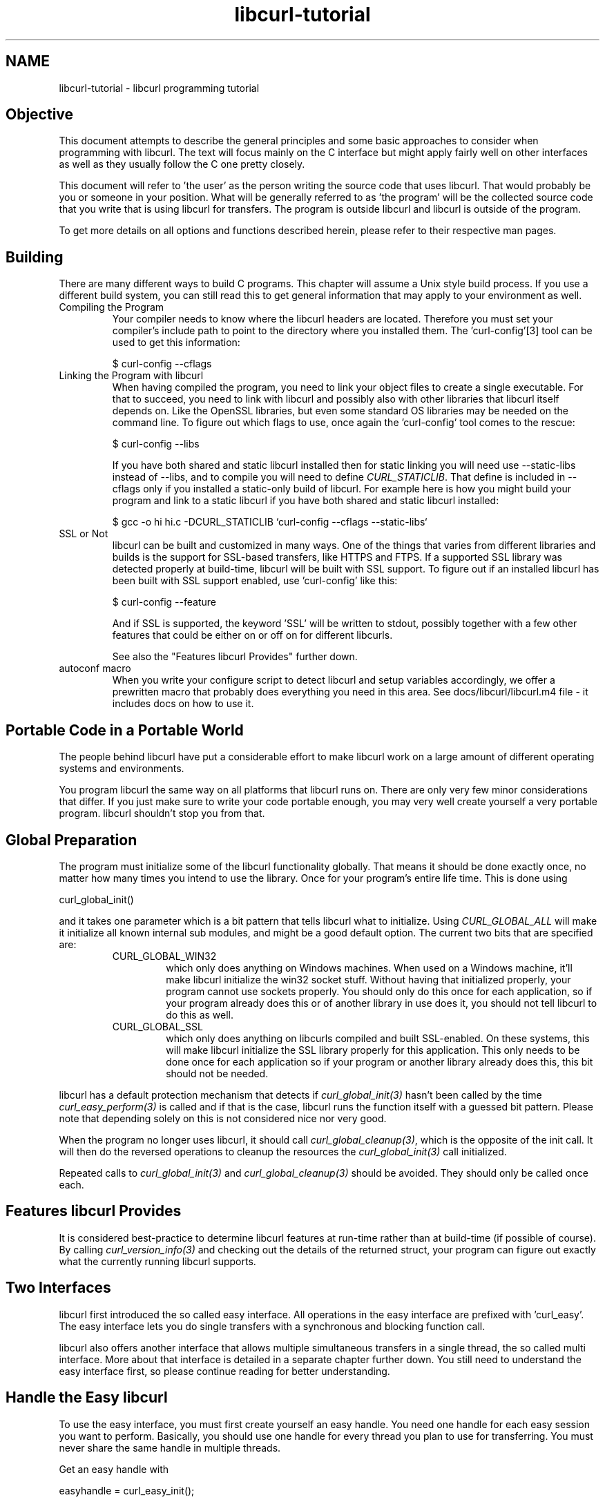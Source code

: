.\" **************************************************************************
.\" *                                  _   _ ____  _
.\" *  Project                     ___| | | |  _ \| |
.\" *                             / __| | | | |_) | |
.\" *                            | (__| |_| |  _ <| |___
.\" *                             \___|\___/|_| \_\_____|
.\" *
.\" * Copyright (C) 1998 - 2014, Daniel Stenberg, <daniel@haxx.se>, et al.
.\" *
.\" * This software is licensed as described in the file COPYING, which
.\" * you should have received as part of this distribution. The terms
.\" * are also available at http://curl.haxx.se/docs/copyright.html.
.\" *
.\" * You may opt to use, copy, modify, merge, publish, distribute and/or sell
.\" * copies of the Software, and permit persons to whom the Software is
.\" * furnished to do so, under the terms of the COPYING file.
.\" *
.\" * This software is distributed on an "AS IS" basis, WITHOUT WARRANTY OF ANY
.\" * KIND, either express or implied.
.\" *
.\" **************************************************************************
.\"
.TH libcurl-tutorial 3 "19 Sep 2014" "libcurl" "libcurl programming"
.SH NAME
libcurl-tutorial \- libcurl programming tutorial
.SH "Objective"
This document attempts to describe the general principles and some basic
approaches to consider when programming with libcurl. The text will focus
mainly on the C interface but might apply fairly well on other interfaces as
well as they usually follow the C one pretty closely.

This document will refer to 'the user' as the person writing the source code
that uses libcurl. That would probably be you or someone in your position.
What will be generally referred to as 'the program' will be the collected
source code that you write that is using libcurl for transfers. The program
is outside libcurl and libcurl is outside of the program.

To get more details on all options and functions described herein, please
refer to their respective man pages.

.SH "Building"
There are many different ways to build C programs. This chapter will assume a
Unix style build process. If you use a different build system, you can still
read this to get general information that may apply to your environment as
well.
.IP "Compiling the Program"
Your compiler needs to know where the libcurl headers are located. Therefore
you must set your compiler's include path to point to the directory where you
installed them. The 'curl-config'[3] tool can be used to get this information:

$ curl-config --cflags

.IP "Linking the Program with libcurl"
When having compiled the program, you need to link your object files to create
a single executable. For that to succeed, you need to link with libcurl and
possibly also with other libraries that libcurl itself depends on. Like the
OpenSSL libraries, but even some standard OS libraries may be needed on the
command line. To figure out which flags to use, once again the 'curl-config'
tool comes to the rescue:

$ curl-config --libs

If you have both shared and static libcurl installed then for static linking
you will need use --static-libs instead of --libs, and to compile you will need
to define \fICURL_STATICLIB\fP. That define is included in --cflags only if you
installed a static-only build of libcurl. For example here is how you might
build your program and link to a static libcurl if you have both shared and
static libcurl installed:

$ gcc -o hi hi.c -DCURL_STATICLIB `curl-config --cflags --static-libs`

.IP "SSL or Not"
libcurl can be built and customized in many ways. One of the things that
varies from different libraries and builds is the support for SSL-based
transfers, like HTTPS and FTPS. If a supported SSL library was detected
properly at build-time, libcurl will be built with SSL support. To figure out
if an installed libcurl has been built with SSL support enabled, use
\&'curl-config' like this:

$ curl-config --feature

And if SSL is supported, the keyword 'SSL' will be written to stdout,
possibly together with a few other features that could be either on or off on
for different libcurls.

See also the "Features libcurl Provides" further down.
.IP "autoconf macro"
When you write your configure script to detect libcurl and setup variables
accordingly, we offer a prewritten macro that probably does everything you
need in this area. See docs/libcurl/libcurl.m4 file - it includes docs on how
to use it.

.SH "Portable Code in a Portable World"
The people behind libcurl have put a considerable effort to make libcurl work
on a large amount of different operating systems and environments.

You program libcurl the same way on all platforms that libcurl runs on. There
are only very few minor considerations that differ. If you just make sure to
write your code portable enough, you may very well create yourself a very
portable program. libcurl shouldn't stop you from that.

.SH "Global Preparation"
The program must initialize some of the libcurl functionality globally. That
means it should be done exactly once, no matter how many times you intend to
use the library. Once for your program's entire life time. This is done using

 curl_global_init()

and it takes one parameter which is a bit pattern that tells libcurl what to
initialize. Using \fICURL_GLOBAL_ALL\fP will make it initialize all known
internal sub modules, and might be a good default option. The current two bits
that are specified are:
.RS
.IP "CURL_GLOBAL_WIN32"
which only does anything on Windows machines. When used on
a Windows machine, it'll make libcurl initialize the win32 socket
stuff. Without having that initialized properly, your program cannot use
sockets properly. You should only do this once for each application, so if
your program already does this or of another library in use does it, you
should not tell libcurl to do this as well.
.IP CURL_GLOBAL_SSL
which only does anything on libcurls compiled and built SSL-enabled. On these
systems, this will make libcurl initialize the SSL library properly for this
application. This only needs to be done once for each application so if your
program or another library already does this, this bit should not be needed.
.RE

libcurl has a default protection mechanism that detects if
\fIcurl_global_init(3)\fP hasn't been called by the time
\fIcurl_easy_perform(3)\fP is called and if that is the case, libcurl runs the
function itself with a guessed bit pattern. Please note that depending solely
on this is not considered nice nor very good.

When the program no longer uses libcurl, it should call
\fIcurl_global_cleanup(3)\fP, which is the opposite of the init call. It will
then do the reversed operations to cleanup the resources the
\fIcurl_global_init(3)\fP call initialized.

Repeated calls to \fIcurl_global_init(3)\fP and \fIcurl_global_cleanup(3)\fP
should be avoided. They should only be called once each.

.SH "Features libcurl Provides"
It is considered best-practice to determine libcurl features at run-time
rather than at build-time (if possible of course). By calling
\fIcurl_version_info(3)\fP and checking out the details of the returned
struct, your program can figure out exactly what the currently running libcurl
supports.

.SH "Two Interfaces"
libcurl first introduced the so called easy interface. All operations in the
easy interface are prefixed with 'curl_easy'. The easy interface lets you do
single transfers with a synchronous and blocking function call.

libcurl also offers another interface that allows multiple simultaneous
transfers in a single thread, the so called multi interface. More about that
interface is detailed in a separate chapter further down. You still need to
understand the easy interface first, so please continue reading for better
understanding.
.SH "Handle the Easy libcurl"
To use the easy interface, you must first create yourself an easy handle. You
need one handle for each easy session you want to perform. Basically, you
should use one handle for every thread you plan to use for transferring. You
must never share the same handle in multiple threads.

Get an easy handle with

 easyhandle = curl_easy_init();

It returns an easy handle. Using that you proceed to the next step: setting
up your preferred actions. A handle is just a logic entity for the upcoming
transfer or series of transfers.

You set properties and options for this handle using
\fIcurl_easy_setopt(3)\fP. They control how the subsequent transfer or
transfers will be made. Options remain set in the handle until set again to
something different. They are sticky. Multiple requests using the same handle
will use the same options.

If you at any point would like to blank all previously set options for a
single easy handle, you can call \fIcurl_easy_reset(3)\fP and you can also
make a clone of an easy handle (with all its set options) using
\fIcurl_easy_duphandle(3)\fP.

Many of the options you set in libcurl are "strings", pointers to data
terminated with a zero byte. When you set strings with
\fIcurl_easy_setopt(3)\fP, libcurl makes its own copy so that they don't need
to be kept around in your application after being set[4].

One of the most basic properties to set in the handle is the URL. You set your
preferred URL to transfer with \fICURLOPT_URL(3)\fP in a manner similar to:

.nf
 curl_easy_setopt(handle, CURLOPT_URL, "http://domain.com/");
.fi

Let's assume for a while that you want to receive data as the URL identifies a
remote resource you want to get here. Since you write a sort of application
that needs this transfer, I assume that you would like to get the data passed
to you directly instead of simply getting it passed to stdout. So, you write
your own function that matches this prototype:

 size_t write_data(void *buffer, size_t size, size_t nmemb, void *userp);

You tell libcurl to pass all data to this function by issuing a function
similar to this:

 curl_easy_setopt(easyhandle, CURLOPT_WRITEFUNCTION, write_data);

You can control what data your callback function gets in the fourth argument
by setting another property:

 curl_easy_setopt(easyhandle, CURLOPT_WRITEDATA, &internal_struct);

Using that property, you can easily pass local data between your application
and the function that gets invoked by libcurl. libcurl itself won't touch the
data you pass with \fICURLOPT_WRITEDATA(3)\fP.

libcurl offers its own default internal callback that will take care of the
data if you don't set the callback with \fICURLOPT_WRITEFUNCTION(3)\fP. It
will then simply output the received data to stdout. You can have the default
callback write the data to a different file handle by passing a 'FILE *' to a
file opened for writing with the \fICURLOPT_WRITEDATA(3)\fP option.

Now, we need to take a step back and have a deep breath. Here's one of those
rare platform-dependent nitpicks. Did you spot it? On some platforms[2],
libcurl won't be able to operate on files opened by the program. Thus, if you
use the default callback and pass in an open file with
\fICURLOPT_WRITEDATA(3)\fP, it will crash. You should therefore avoid this to
make your program run fine virtually everywhere.

(\fICURLOPT_WRITEDATA(3)\fP was formerly known as \fICURLOPT_FILE\fP. Both
names still work and do the same thing).

If you're using libcurl as a win32 DLL, you MUST use the
\fICURLOPT_WRITEFUNCTION(3)\fP if you set \fICURLOPT_WRITEDATA(3)\fP - or you
will experience crashes.

There are of course many more options you can set, and we'll get back to a few
of them later. Let's instead continue to the actual transfer:

 success = curl_easy_perform(easyhandle);

\fIcurl_easy_perform(3)\fP will connect to the remote site, do the necessary
commands and receive the transfer. Whenever it receives data, it calls the
callback function we previously set. The function may get one byte at a time,
or it may get many kilobytes at once. libcurl delivers as much as possible as
often as possible. Your callback function should return the number of bytes it
\&"took care of". If that is not the exact same amount of bytes that was
passed to it, libcurl will abort the operation and return with an error code.

When the transfer is complete, the function returns a return code that informs
you if it succeeded in its mission or not. If a return code isn't enough for
you, you can use the \fICURLOPT_ERRORBUFFER(3)\fP to point libcurl to a buffer
of yours where it'll store a human readable error message as well.

If you then want to transfer another file, the handle is ready to be used
again. Mind you, it is even preferred that you re-use an existing handle if
you intend to make another transfer. libcurl will then attempt to re-use the
previous connection.

For some protocols, downloading a file can involve a complicated process of
logging in, setting the transfer mode, changing the current directory and
finally transferring the file data. libcurl takes care of all that
complication for you. Given simply the URL to a file, libcurl will take care
of all the details needed to get the file moved from one machine to another.

.SH "Multi-threading Issues"
libcurl is thread safe but there are a few exceptions. Refer to
\fIlibcurl-thread(3)\fP for more information.

.SH "When It Doesn't Work"
There will always be times when the transfer fails for some reason. You might
have set the wrong libcurl option or misunderstood what the libcurl option
actually does, or the remote server might return non-standard replies that
confuse the library which then confuses your program.

There's one golden rule when these things occur: set the
\fICURLOPT_VERBOSE(3)\fP option to 1. It'll cause the library to spew out the
entire protocol details it sends, some internal info and some received
protocol data as well (especially when using FTP). If you're using HTTP,
adding the headers in the received output to study is also a clever way to get
a better understanding why the server behaves the way it does. Include headers
in the normal body output with \fICURLOPT_HEADER(3)\fP set 1.

Of course, there are bugs left. We need to know about them to be able to fix
them, so we're quite dependent on your bug reports! When you do report
suspected bugs in libcurl, please include as many details as you possibly can:
a protocol dump that \fICURLOPT_VERBOSE(3)\fP produces, library version, as
much as possible of your code that uses libcurl, operating system name and
version, compiler name and version etc.

If \fICURLOPT_VERBOSE(3)\fP is not enough, you increase the level of debug
data your application receive by using the \fICURLOPT_DEBUGFUNCTION(3)\fP.

Getting some in-depth knowledge about the protocols involved is never wrong,
and if you're trying to do funny things, you might very well understand
libcurl and how to use it better if you study the appropriate RFC documents
at least briefly.

.SH "Upload Data to a Remote Site"
libcurl tries to keep a protocol independent approach to most transfers, thus
uploading to a remote FTP site is very similar to uploading data to a HTTP
server with a PUT request.

Of course, first you either create an easy handle or you re-use one existing
one. Then you set the URL to operate on just like before. This is the remote
URL, that we now will upload.

Since we write an application, we most likely want libcurl to get the upload
data by asking us for it. To make it do that, we set the read callback and
the custom pointer libcurl will pass to our read callback. The read callback
should have a prototype similar to:

 size_t function(char *bufptr, size_t size, size_t nitems, void *userp);

Where bufptr is the pointer to a buffer we fill in with data to upload and
size*nitems is the size of the buffer and therefore also the maximum amount
of data we can return to libcurl in this call. The 'userp' pointer is the
custom pointer we set to point to a struct of ours to pass private data
between the application and the callback.

 curl_easy_setopt(easyhandle, CURLOPT_READFUNCTION, read_function);

 curl_easy_setopt(easyhandle, CURLOPT_READDATA, &filedata);

Tell libcurl that we want to upload:

 curl_easy_setopt(easyhandle, CURLOPT_UPLOAD, 1L);

A few protocols won't behave properly when uploads are done without any prior
knowledge of the expected file size. So, set the upload file size using the
\fICURLOPT_INFILESIZE_LARGE(3)\fP for all known file sizes like this[1]:

.nf
 /* in this example, file_size must be an curl_off_t variable */
 curl_easy_setopt(easyhandle, CURLOPT_INFILESIZE_LARGE, file_size);
.fi

When you call \fIcurl_easy_perform(3)\fP this time, it'll perform all the
necessary operations and when it has invoked the upload it'll call your
supplied callback to get the data to upload. The program should return as much
data as possible in every invoke, as that is likely to make the upload perform
as fast as possible. The callback should return the number of bytes it wrote
in the buffer. Returning 0 will signal the end of the upload.

.SH "Passwords"
Many protocols use or even require that user name and password are provided
to be able to download or upload the data of your choice. libcurl offers
several ways to specify them.

Most protocols support that you specify the name and password in the URL
itself. libcurl will detect this and use them accordingly. This is written
like this:

 protocol://user:password@example.com/path/

If you need any odd letters in your user name or password, you should enter
them URL encoded, as %XX where XX is a two-digit hexadecimal number.

libcurl also provides options to set various passwords. The user name and
password as shown embedded in the URL can instead get set with the
\fICURLOPT_USERPWD(3)\fP option. The argument passed to libcurl should be a
char * to a string in the format "user:password". In a manner like this:

 curl_easy_setopt(easyhandle, CURLOPT_USERPWD, "myname:thesecret");

Another case where name and password might be needed at times, is for those
users who need to authenticate themselves to a proxy they use. libcurl offers
another option for this, the \fICURLOPT_PROXYUSERPWD(3)\fP. It is used quite
similar to the \fICURLOPT_USERPWD(3)\fP option like this:

 curl_easy_setopt(easyhandle, CURLOPT_PROXYUSERPWD, "myname:thesecret");

There's a long time Unix "standard" way of storing FTP user names and
passwords, namely in the $HOME/.netrc file. The file should be made private
so that only the user may read it (see also the "Security Considerations"
chapter), as it might contain the password in plain text. libcurl has the
ability to use this file to figure out what set of user name and password to
use for a particular host. As an extension to the normal functionality,
libcurl also supports this file for non-FTP protocols such as HTTP. To make
curl use this file, use the \fICURLOPT_NETRC(3)\fP option:

 curl_easy_setopt(easyhandle, CURLOPT_NETRC, 1L);

And a very basic example of how such a .netrc file may look like:

.nf
 machine myhost.mydomain.com
 login userlogin
 password secretword
.fi

All these examples have been cases where the password has been optional, or
at least you could leave it out and have libcurl attempt to do its job
without it. There are times when the password isn't optional, like when
you're using an SSL private key for secure transfers.

To pass the known private key password to libcurl:

 curl_easy_setopt(easyhandle, CURLOPT_KEYPASSWD, "keypassword");

.SH "HTTP Authentication"
The previous chapter showed how to set user name and password for getting
URLs that require authentication. When using the HTTP protocol, there are
many different ways a client can provide those credentials to the server and
you can control which way libcurl will (attempt to) use them. The default HTTP
authentication method is called 'Basic', which is sending the name and
password in clear-text in the HTTP request, base64-encoded. This is insecure.

At the time of this writing, libcurl can be built to use: Basic, Digest, NTLM,
Negotiate (SPNEGO). You can tell libcurl which one to use
with \fICURLOPT_HTTPAUTH(3)\fP as in:

 curl_easy_setopt(easyhandle, CURLOPT_HTTPAUTH, CURLAUTH_DIGEST);

And when you send authentication to a proxy, you can also set authentication
type the same way but instead with \fICURLOPT_PROXYAUTH(3)\fP:

 curl_easy_setopt(easyhandle, CURLOPT_PROXYAUTH, CURLAUTH_NTLM);

Both these options allow you to set multiple types (by ORing them together),
to make libcurl pick the most secure one out of the types the server/proxy
claims to support. This method does however add a round-trip since libcurl
must first ask the server what it supports:

 curl_easy_setopt(easyhandle, CURLOPT_HTTPAUTH,
 CURLAUTH_DIGEST|CURLAUTH_BASIC);

For convenience, you can use the 'CURLAUTH_ANY' define (instead of a list
with specific types) which allows libcurl to use whatever method it wants.

When asking for multiple types, libcurl will pick the available one it
considers "best" in its own internal order of preference.

.SH "HTTP POSTing"
We get many questions regarding how to issue HTTP POSTs with libcurl the
proper way. This chapter will thus include examples using both different
versions of HTTP POST that libcurl supports.

The first version is the simple POST, the most common version, that most HTML
pages using the <form> tag uses. We provide a pointer to the data and tell
libcurl to post it all to the remote site:

.nf
    char *data="name=daniel&project=curl";
    curl_easy_setopt(easyhandle, CURLOPT_POSTFIELDS, data);
    curl_easy_setopt(easyhandle, CURLOPT_URL, "http://posthere.com/");

    curl_easy_perform(easyhandle); /* post away! */
.fi

Simple enough, huh? Since you set the POST options with the
\fICURLOPT_POSTFIELDS(3)\fP, this automatically switches the handle to use
POST in the upcoming request.

Ok, so what if you want to post binary data that also requires you to set the
Content-Type: header of the post? Well, binary posts prevent libcurl from
being able to do strlen() on the data to figure out the size, so therefore we
must tell libcurl the size of the post data. Setting headers in libcurl
requests are done in a generic way, by building a list of our own headers and
then passing that list to libcurl.

.nf
 struct curl_slist *headers=NULL;
 headers = curl_slist_append(headers, "Content-Type: text/xml");

 /* post binary data */
 curl_easy_setopt(easyhandle, CURLOPT_POSTFIELDS, binaryptr);

 /* set the size of the postfields data */
 curl_easy_setopt(easyhandle, CURLOPT_POSTFIELDSIZE, 23L);

 /* pass our list of custom made headers */
 curl_easy_setopt(easyhandle, CURLOPT_HTTPHEADER, headers);

 curl_easy_perform(easyhandle); /* post away! */

 curl_slist_free_all(headers); /* free the header list */
.fi

While the simple examples above cover the majority of all cases where HTTP
POST operations are required, they don't do multi-part formposts. Multi-part
formposts were introduced as a better way to post (possibly large) binary data
and were first documented in the RFC1867 (updated in RFC2388). They're called
multi-part because they're built by a chain of parts, each part being a single
unit of data. Each part has its own name and contents. You can in fact create
and post a multi-part formpost with the regular libcurl POST support described
above, but that would require that you build a formpost yourself and provide
to libcurl. To make that easier, libcurl provides \fIcurl_formadd(3)\fP. Using
this function, you add parts to the form. When you're done adding parts, you
post the whole form.

The following example sets two simple text parts with plain textual contents,
and then a file with binary contents and uploads the whole thing.

.nf
 struct curl_httppost *post=NULL;
 struct curl_httppost *last=NULL;
 curl_formadd(&post, &last,
              CURLFORM_COPYNAME, "name",
              CURLFORM_COPYCONTENTS, "daniel", CURLFORM_END);
 curl_formadd(&post, &last,
              CURLFORM_COPYNAME, "project",
              CURLFORM_COPYCONTENTS, "curl", CURLFORM_END);
 curl_formadd(&post, &last,
              CURLFORM_COPYNAME, "logotype-image",
              CURLFORM_FILECONTENT, "curl.png", CURLFORM_END);

 /* Set the form info */
 curl_easy_setopt(easyhandle, CURLOPT_HTTPPOST, post);

 curl_easy_perform(easyhandle); /* post away! */

 /* free the post data again */
 curl_formfree(post);
.fi

Multipart formposts are chains of parts using MIME-style separators and
headers. It means that each one of these separate parts get a few headers set
that describe the individual content-type, size etc. To enable your
application to handicraft this formpost even more, libcurl allows you to
supply your own set of custom headers to such an individual form part. You can
of course supply headers to as many parts as you like, but this little example
will show how you set headers to one specific part when you add that to the
post handle:

.nf
 struct curl_slist *headers=NULL;
 headers = curl_slist_append(headers, "Content-Type: text/xml");

 curl_formadd(&post, &last,
              CURLFORM_COPYNAME, "logotype-image",
              CURLFORM_FILECONTENT, "curl.xml",
              CURLFORM_CONTENTHEADER, headers,
              CURLFORM_END);

 curl_easy_perform(easyhandle); /* post away! */

 curl_formfree(post); /* free post */
 curl_slist_free_all(headers); /* free custom header list */
.fi

Since all options on an easyhandle are "sticky", they remain the same until
changed even if you do call \fIcurl_easy_perform(3)\fP, you may need to tell
curl to go back to a plain GET request if you intend to do one as your next
request. You force an easyhandle to go back to GET by using the
\fICURLOPT_HTTPGET(3)\fP option:

 curl_easy_setopt(easyhandle, CURLOPT_HTTPGET, 1L);

Just setting \fICURLOPT_POSTFIELDS(3)\fP to "" or NULL will *not* stop libcurl
from doing a POST. It will just make it POST without any data to send!

.SH "Showing Progress"

For historical and traditional reasons, libcurl has a built-in progress meter
that can be switched on and then makes it present a progress meter in your
terminal.

Switch on the progress meter by, oddly enough, setting
\fICURLOPT_NOPROGRESS(3)\fP to zero. This option is set to 1 by default.

For most applications however, the built-in progress meter is useless and
what instead is interesting is the ability to specify a progress
callback. The function pointer you pass to libcurl will then be called on
irregular intervals with information about the current transfer.

Set the progress callback by using \fICURLOPT_PROGRESSFUNCTION(3)\fP. And pass
a pointer to a function that matches this prototype:

.nf
 int progress_callback(void *clientp,
                       double dltotal,
                       double dlnow,
                       double ultotal,
                       double ulnow);
.fi

If any of the input arguments is unknown, a 0 will be passed. The first
argument, the 'clientp' is the pointer you pass to libcurl with
\fICURLOPT_PROGRESSDATA(3)\fP. libcurl won't touch it.

.SH "libcurl with C++"

There's basically only one thing to keep in mind when using C++ instead of C
when interfacing libcurl:

The callbacks CANNOT be non-static class member functions

Example C++ code:

.nf
class AClass {
    static size_t write_data(void *ptr, size_t size, size_t nmemb,
                             void *ourpointer)
    {
      /* do what you want with the data */
    }
 }
.fi

.SH "Proxies"

What "proxy" means according to Merriam-Webster: "a person authorized to act
for another" but also "the agency, function, or office of a deputy who acts as
a substitute for another".

Proxies are exceedingly common these days. Companies often only offer Internet
access to employees through their proxies. Network clients or user-agents ask
the proxy for documents, the proxy does the actual request and then it returns
them.

libcurl supports SOCKS and HTTP proxies. When a given URL is wanted, libcurl
will ask the proxy for it instead of trying to connect to the actual host
identified in the URL.

If you're using a SOCKS proxy, you may find that libcurl doesn't quite support
all operations through it.

For HTTP proxies: the fact that the proxy is a HTTP proxy puts certain
restrictions on what can actually happen. A requested URL that might not be a
HTTP URL will be still be passed to the HTTP proxy to deliver back to
libcurl. This happens transparently, and an application may not need to
know. I say "may", because at times it is very important to understand that
all operations over a HTTP proxy use the HTTP protocol. For example, you
can't invoke your own custom FTP commands or even proper FTP directory
listings.

.IP "Proxy Options"

To tell libcurl to use a proxy at a given port number:

 curl_easy_setopt(easyhandle, CURLOPT_PROXY, "proxy-host.com:8080");

Some proxies require user authentication before allowing a request, and you
pass that information similar to this:

 curl_easy_setopt(easyhandle, CURLOPT_PROXYUSERPWD, "user:password");

If you want to, you can specify the host name only in the
\fICURLOPT_PROXY(3)\fP option, and set the port number separately with
\fICURLOPT_PROXYPORT(3)\fP.

Tell libcurl what kind of proxy it is with \fICURLOPT_PROXYTYPE(3)\fP (if not,
it will default to assume a HTTP proxy):

 curl_easy_setopt(easyhandle, CURLOPT_PROXYTYPE, CURLPROXY_SOCKS4);

.IP "Environment Variables"

libcurl automatically checks and uses a set of environment variables to know
what proxies to use for certain protocols. The names of the variables are
following an ancient de facto standard and are built up as "[protocol]_proxy"
(note the lower casing). Which makes the variable \&'http_proxy' checked for a
name of a proxy to use when the input URL is HTTP. Following the same rule,
the variable named 'ftp_proxy' is checked for FTP URLs. Again, the proxies are
always HTTP proxies, the different names of the variables simply allows
different HTTP proxies to be used.

The proxy environment variable contents should be in the format
\&"[protocol://][user:password@]machine[:port]". Where the protocol:// part is
simply ignored if present (so http://proxy and bluerk://proxy will do the
same) and the optional port number specifies on which port the proxy operates
on the host. If not specified, the internal default port number will be used
and that is most likely *not* the one you would like it to be.

There are two special environment variables. 'all_proxy' is what sets proxy
for any URL in case the protocol specific variable wasn't set, and
\&'no_proxy' defines a list of hosts that should not use a proxy even though a
variable may say so. If 'no_proxy' is a plain asterisk ("*") it matches all
hosts.

To explicitly disable libcurl's checking for and using the proxy environment
variables, set the proxy name to "" - an empty string - with
\fICURLOPT_PROXY(3)\fP.
.IP "SSL and Proxies"

SSL is for secure point-to-point connections. This involves strong encryption
and similar things, which effectively makes it impossible for a proxy to
operate as a "man in between" which the proxy's task is, as previously
discussed. Instead, the only way to have SSL work over a HTTP proxy is to ask
the proxy to tunnel trough everything without being able to check or fiddle
with the traffic.

Opening an SSL connection over a HTTP proxy is therefor a matter of asking the
proxy for a straight connection to the target host on a specified port. This
is made with the HTTP request CONNECT. ("please mr proxy, connect me to that
remote host").

Because of the nature of this operation, where the proxy has no idea what kind
of data that is passed in and out through this tunnel, this breaks some of the
very few advantages that come from using a proxy, such as caching.  Many
organizations prevent this kind of tunneling to other destination port numbers
than 443 (which is the default HTTPS port number).

.IP "Tunneling Through Proxy"
As explained above, tunneling is required for SSL to work and often even
restricted to the operation intended for SSL; HTTPS.

This is however not the only time proxy-tunneling might offer benefits to
you or your application.

As tunneling opens a direct connection from your application to the remote
machine, it suddenly also re-introduces the ability to do non-HTTP
operations over a HTTP proxy. You can in fact use things such as FTP
upload or FTP custom commands this way.

Again, this is often prevented by the administrators of proxies and is
rarely allowed.

Tell libcurl to use proxy tunneling like this:

 curl_easy_setopt(easyhandle, CURLOPT_HTTPPROXYTUNNEL, 1L);

In fact, there might even be times when you want to do plain HTTP
operations using a tunnel like this, as it then enables you to operate on
the remote server instead of asking the proxy to do so. libcurl will not
stand in the way for such innovative actions either!

.IP "Proxy Auto-Config"

Netscape first came up with this. It is basically a web page (usually using a
\&.pac extension) with a Javascript that when executed by the browser with the
requested URL as input, returns information to the browser on how to connect
to the URL. The returned information might be "DIRECT" (which means no proxy
should be used), "PROXY host:port" (to tell the browser where the proxy for
this particular URL is) or "SOCKS host:port" (to direct the browser to a SOCKS
proxy).

libcurl has no means to interpret or evaluate Javascript and thus it doesn't
support this. If you get yourself in a position where you face this nasty
invention, the following advice have been mentioned and used in the past:

- Depending on the Javascript complexity, write up a script that translates it
to another language and execute that.

- Read the Javascript code and rewrite the same logic in another language.

- Implement a Javascript interpreter; people have successfully used the
Mozilla Javascript engine in the past.

- Ask your admins to stop this, for a static proxy setup or similar.

.SH "Persistence Is The Way to Happiness"

Re-cycling the same easy handle several times when doing multiple requests is
the way to go.

After each single \fIcurl_easy_perform(3)\fP operation, libcurl will keep the
connection alive and open. A subsequent request using the same easy handle to
the same host might just be able to use the already open connection! This
reduces network impact a lot.

Even if the connection is dropped, all connections involving SSL to the same
host again, will benefit from libcurl's session ID cache that drastically
reduces re-connection time.

FTP connections that are kept alive save a lot of time, as the command-
response round-trips are skipped, and also you don't risk getting blocked
without permission to login again like on many FTP servers only allowing N
persons to be logged in at the same time.

libcurl caches DNS name resolving results, to make lookups of a previously
looked up name a lot faster.

Other interesting details that improve performance for subsequent requests
may also be added in the future.

Each easy handle will attempt to keep the last few connections alive for a
while in case they are to be used again. You can set the size of this "cache"
with the \fICURLOPT_MAXCONNECTS(3)\fP option. Default is 5. There is very
seldom any point in changing this value, and if you think of changing this it
is often just a matter of thinking again.

To force your upcoming request to not use an already existing connection (it
will even close one first if there happens to be one alive to the same host
you're about to operate on), you can do that by setting
\fICURLOPT_FRESH_CONNECT(3)\fP to 1. In a similar spirit, you can also forbid
the upcoming request to be "lying" around and possibly get re-used after the
request by setting \fICURLOPT_FORBID_REUSE(3)\fP to 1.

.SH "HTTP Headers Used by libcurl"
When you use libcurl to do HTTP requests, it'll pass along a series of headers
automatically. It might be good for you to know and understand these. You
can replace or remove them by using the \fICURLOPT_HTTPHEADER(3)\fP option.

.IP "Host"
This header is required by HTTP 1.1 and even many 1.0 servers and should be
the name of the server we want to talk to. This includes the port number if
anything but default.

.IP "Accept"
\&"*/*".

.IP "Expect"
When doing POST requests, libcurl sets this header to \&"100-continue" to ask
the server for an "OK" message before it proceeds with sending the data part
of the post. If the POSTed data amount is deemed "small", libcurl will not use
this header.

.SH "Customizing Operations"
There is an ongoing development today where more and more protocols are built
upon HTTP for transport. This has obvious benefits as HTTP is a tested and
reliable protocol that is widely deployed and has excellent proxy-support.

When you use one of these protocols, and even when doing other kinds of
programming you may need to change the traditional HTTP (or FTP or...)
manners. You may need to change words, headers or various data.

libcurl is your friend here too.

.IP CUSTOMREQUEST
If just changing the actual HTTP request keyword is what you want, like when
GET, HEAD or POST is not good enough for you, \fICURLOPT_CUSTOMREQUEST(3)\fP
is there for you. It is very simple to use:

 curl_easy_setopt(easyhandle, CURLOPT_CUSTOMREQUEST, "MYOWNREQUEST");

When using the custom request, you change the request keyword of the actual
request you are performing. Thus, by default you make a GET request but you can
also make a POST operation (as described before) and then replace the POST
keyword if you want to. You're the boss.

.IP "Modify Headers"
HTTP-like protocols pass a series of headers to the server when doing the
request, and you're free to pass any amount of extra headers that you
think fit. Adding headers is this easy:

.nf
 struct curl_slist *headers=NULL; /* init to NULL is important */

 headers = curl_slist_append(headers, "Hey-server-hey: how are you?");
 headers = curl_slist_append(headers, "X-silly-content: yes");

 /* pass our list of custom made headers */
 curl_easy_setopt(easyhandle, CURLOPT_HTTPHEADER, headers);

 curl_easy_perform(easyhandle); /* transfer http */

 curl_slist_free_all(headers); /* free the header list */
.fi

\&... and if you think some of the internally generated headers, such as
Accept: or Host: don't contain the data you want them to contain, you can
replace them by simply setting them too:

.nf
 headers = curl_slist_append(headers, "Accept: Agent-007");
 headers = curl_slist_append(headers, "Host: munged.host.line");
.fi

.IP "Delete Headers"
If you replace an existing header with one with no contents, you will prevent
the header from being sent. For instance, if you want to completely prevent the
\&"Accept:" header from being sent, you can disable it with code similar to this:

 headers = curl_slist_append(headers, "Accept:");

Both replacing and canceling internal headers should be done with careful
consideration and you should be aware that you may violate the HTTP protocol
when doing so.

.IP "Enforcing chunked transfer-encoding"

By making sure a request uses the custom header "Transfer-Encoding: chunked"
when doing a non-GET HTTP operation, libcurl will switch over to "chunked"
upload, even though the size of the data to upload might be known. By default,
libcurl usually switches over to chunked upload automatically if the upload
data size is unknown.

.IP "HTTP Version"

All HTTP requests includes the version number to tell the server which version
we support. libcurl speaks HTTP 1.1 by default. Some very old servers don't
like getting 1.1-requests and when dealing with stubborn old things like that,
you can tell libcurl to use 1.0 instead by doing something like this:

 curl_easy_setopt(easyhandle, CURLOPT_HTTP_VERSION, CURL_HTTP_VERSION_1_0);

.IP "FTP Custom Commands"

Not all protocols are HTTP-like, and thus the above may not help you when
you want to make, for example, your FTP transfers to behave differently.

Sending custom commands to a FTP server means that you need to send the
commands exactly as the FTP server expects them (RFC959 is a good guide
here), and you can only use commands that work on the control-connection
alone. All kinds of commands that require data interchange and thus need
a data-connection must be left to libcurl's own judgement. Also be aware
that libcurl will do its very best to change directory to the target
directory before doing any transfer, so if you change directory (with CWD
or similar) you might confuse libcurl and then it might not attempt to
transfer the file in the correct remote directory.

A little example that deletes a given file before an operation:

.nf
 headers = curl_slist_append(headers, "DELE file-to-remove");

 /* pass the list of custom commands to the handle */
 curl_easy_setopt(easyhandle, CURLOPT_QUOTE, headers);

 curl_easy_perform(easyhandle); /* transfer ftp data! */

 curl_slist_free_all(headers); /* free the header list */
.fi

If you would instead want this operation (or chain of operations) to happen
_after_ the data transfer took place the option to \fIcurl_easy_setopt(3)\fP
would instead be called \fICURLOPT_POSTQUOTE(3)\fP and used the exact same
way.

The custom FTP command will be issued to the server in the same order they are
added to the list, and if a command gets an error code returned back from the
server, no more commands will be issued and libcurl will bail out with an
error code (CURLE_QUOTE_ERROR). Note that if you use \fICURLOPT_QUOTE(3)\fP to
send commands before a transfer, no transfer will actually take place when a
quote command has failed.

If you set the \fICURLOPT_HEADER(3)\fP to 1, you will tell libcurl to get
information about the target file and output "headers" about it. The headers
will be in "HTTP-style", looking like they do in HTTP.

The option to enable headers or to run custom FTP commands may be useful to
combine with \fICURLOPT_NOBODY(3)\fP. If this option is set, no actual file
content transfer will be performed.

.IP "FTP Custom CUSTOMREQUEST"
If you do want to list the contents of a FTP directory using your own defined
FTP command, \fICURLOPT_CUSTOMREQUEST(3)\fP will do just that. "NLST" is the
default one for listing directories but you're free to pass in your idea of a
good alternative.

.SH "Cookies Without Chocolate Chips"
In the HTTP sense, a cookie is a name with an associated value. A server sends
the name and value to the client, and expects it to get sent back on every
subsequent request to the server that matches the particular conditions
set. The conditions include that the domain name and path match and that the
cookie hasn't become too old.

In real-world cases, servers send new cookies to replace existing ones to
update them. Server use cookies to "track" users and to keep "sessions".

Cookies are sent from server to clients with the header Set-Cookie: and
they're sent from clients to servers with the Cookie: header.

To just send whatever cookie you want to a server, you can use
\fICURLOPT_COOKIE(3)\fP to set a cookie string like this:

 curl_easy_setopt(easyhandle, CURLOPT_COOKIE, "name1=var1; name2=var2;");

In many cases, that is not enough. You might want to dynamically save
whatever cookies the remote server passes to you, and make sure those cookies
are then used accordingly on later requests.

One way to do this, is to save all headers you receive in a plain file and
when you make a request, you tell libcurl to read the previous headers to
figure out which cookies to use. Set the header file to read cookies from with
\fICURLOPT_COOKIEFILE(3)\fP.

The \fICURLOPT_COOKIEFILE(3)\fP option also automatically enables the cookie
parser in libcurl. Until the cookie parser is enabled, libcurl will not parse
or understand incoming cookies and they will just be ignored. However, when
the parser is enabled the cookies will be understood and the cookies will be
kept in memory and used properly in subsequent requests when the same handle
is used. Many times this is enough, and you may not have to save the cookies
to disk at all. Note that the file you specify to \fICURLOPT_COOKIEFILE(3)\fP
doesn't have to exist to enable the parser, so a common way to just enable the
parser and not read any cookies is to use the name of a file you know doesn't
exist.

If you would rather use existing cookies that you've previously received with
your Netscape or Mozilla browsers, you can make libcurl use that cookie file
as input. The \fICURLOPT_COOKIEFILE(3)\fP is used for that too, as libcurl
will automatically find out what kind of file it is and act accordingly.

Perhaps the most advanced cookie operation libcurl offers, is saving the
entire internal cookie state back into a Netscape/Mozilla formatted cookie
file. We call that the cookie-jar. When you set a file name with
\fICURLOPT_COOKIEJAR(3)\fP, that file name will be created and all received
cookies will be stored in it when \fIcurl_easy_cleanup(3)\fP is called. This
enables cookies to get passed on properly between multiple handles without any
information getting lost.

.SH "FTP Peculiarities We Need"

FTP transfers use a second TCP/IP connection for the data transfer. This is
usually a fact you can forget and ignore but at times this fact will come
back to haunt you. libcurl offers several different ways to customize how the
second connection is being made.

libcurl can either connect to the server a second time or tell the server to
connect back to it. The first option is the default and it is also what works
best for all the people behind firewalls, NATs or IP-masquerading setups.
libcurl then tells the server to open up a new port and wait for a second
connection. This is by default attempted with EPSV first, and if that doesn't
work it tries PASV instead. (EPSV is an extension to the original FTP spec
and does not exist nor work on all FTP servers.)

You can prevent libcurl from first trying the EPSV command by setting
\fICURLOPT_FTP_USE_EPSV(3)\fP to zero.

In some cases, you will prefer to have the server connect back to you for the
second connection. This might be when the server is perhaps behind a firewall
or something and only allows connections on a single port. libcurl then
informs the remote server which IP address and port number to connect to.
This is made with the \fICURLOPT_FTPPORT(3)\fP option. If you set it to "-",
libcurl will use your system's "default IP address". If you want to use a
particular IP, you can set the full IP address, a host name to resolve to an
IP address or even a local network interface name that libcurl will get the IP
address from.

When doing the "PORT" approach, libcurl will attempt to use the EPRT and the
LPRT before trying PORT, as they work with more protocols. You can disable
this behavior by setting \fICURLOPT_FTP_USE_EPRT(3)\fP to zero.

.SH "Headers Equal Fun"

Some protocols provide "headers", meta-data separated from the normal
data. These headers are by default not included in the normal data stream, but
you can make them appear in the data stream by setting \fICURLOPT_HEADER(3)\fP
to 1.

What might be even more useful, is libcurl's ability to separate the headers
from the data and thus make the callbacks differ. You can for example set a
different pointer to pass to the ordinary write callback by setting
\fICURLOPT_HEADERDATA(3)\fP.

Or, you can set an entirely separate function to receive the headers, by using
\fICURLOPT_HEADERFUNCTION(3)\fP.

The headers are passed to the callback function one by one, and you can
depend on that fact. It makes it easier for you to add custom header parsers
etc.

\&"Headers" for FTP transfers equal all the FTP server responses. They aren't
actually true headers, but in this case we pretend they are! ;-)

.SH "Post Transfer Information"

 [ curl_easy_getinfo ]

.SH "Security Considerations"

The libcurl project takes security seriously.  The library is written with
caution and precautions are taken to mitigate many kinds of risks encountered
while operating with potentially malicious servers on the Internet.  It is a
powerful library, however, which allows application writers to make trade offs
between ease of writing and exposure to potential risky operations.  If
used the right way, you can use libcurl to transfer data pretty safely.

Many applications are used in closed networks where users and servers
can be trusted, but many others are used on arbitrary servers and are fed
input from potentially untrusted users.  Following is a discussion about
some risks in the ways in which applications commonly use libcurl and
potential mitigations of those risks. It is by no means comprehensive, but
shows classes of attacks that robust applications should consider. The
Common Weakness Enumeration project at http://cwe.mitre.org/ is a good
reference for many of these and similar types of weaknesses of which
application writers should be aware.

.IP "Command Lines"
If you use a command line tool (such as curl) that uses libcurl, and you give
options to the tool on the command line those options can very likely get read
by other users of your system when they use 'ps' or other tools to list
currently running processes.

To avoid this problem, never feed sensitive things to programs using command
line options. Write them to a protected file and use the \-K option to
avoid this.

.IP ".netrc"
\&.netrc is a pretty handy file/feature that allows you to login quickly and
automatically to frequently visited sites. The file contains passwords in
clear text and is a real security risk. In some cases, your .netrc is also
stored in a home directory that is NFS mounted or used on another network
based file system, so the clear text password will fly through your network
every time anyone reads that file!

To avoid this problem, don't use .netrc files and never store passwords in
plain text anywhere.

.IP "Clear Text Passwords"
Many of the protocols libcurl supports send name and password unencrypted as
clear text (HTTP Basic authentication, FTP, TELNET etc). It is very easy for
anyone on your network or a network nearby yours to just fire up a network
analyzer tool and eavesdrop on your passwords. Don't let the fact that HTTP
Basic uses base64 encoded passwords fool you. They may not look readable at a
first glance, but they very easily "deciphered" by anyone within seconds.

To avoid this problem, use an authentication mechanism or other protocol that
doesn't let snoopers see your password: Digest, CRAM-MD5, Kerberos, SPNEGO or
NTLM authentication, HTTPS, FTPS, SCP and SFTP are a few examples.

.IP "Redirects"
The \fICURLOPT_FOLLOWLOCATION(3)\fP option automatically follows HTTP
redirects sent by a remote server.  These redirects can refer to any kind of
URL, not just HTTP. By default libcurl will allow all protocols on redirect
except several disabled for security reasons: Since 7.19.4 FILE and SCP are
disabled, and since 7.40.0 SMB and SMBS are also disabled.

A redirect to a file: URL would cause the libcurl to read (or write) arbitrary
files from the local filesystem.  If the application returns the data back to
the user (as would happen in some kinds of CGI scripts), an attacker could
leverage this to read otherwise forbidden data (e.g.
file://localhost/etc/passwd).

If authentication credentials are stored in the ~/.netrc file, or Kerberos
is in use, any other URL type (not just file:) that requires
authentication is also at risk.  A redirect such as
ftp://some-internal-server/private-file would then return data even when
the server is password protected.

In the same way, if an unencrypted SSH private key has been configured for
the user running the libcurl application, SCP: or SFTP: URLs could access
password or private-key protected resources,
e.g. sftp://user@some-internal-server/etc/passwd

The \fICURLOPT_REDIR_PROTOCOLS(3)\fP and \fICURLOPT_NETRC(3)\fP options can be
used to mitigate against this kind of attack.

A redirect can also specify a location available only on the machine running
libcurl, including servers hidden behind a firewall from the attacker.
e.g. http://127.0.0.1/ or http://intranet/delete-stuff.cgi?delete=all or
tftp://bootp-server/pc-config-data

Apps can mitigate against this by disabling \fICURLOPT_FOLLOWLOCATION(3)\fP
and handling redirects itself, sanitizing URLs as necessary. Alternately, an
app could leave \fICURLOPT_FOLLOWLOCATION(3)\fP enabled but set
\fICURLOPT_REDIR_PROTOCOLS(3)\fP and install a
\fICURLOPT_OPENSOCKETFUNCTION(3)\fP callback function in which addresses are
sanitized before use.

.IP "Private Resources"
A user who can control the DNS server of a domain being passed in within a URL
can change the address of the host to a local, private address which a
server-side libcurl-using application could then use. e.g. the innocuous URL
http://fuzzybunnies.example.com/ could actually resolve to the IP address of a
server behind a firewall, such as 127.0.0.1 or 10.1.2.3.  Apps can mitigate
against this by setting a \fICURLOPT_OPENSOCKETFUNCTION(3)\fP and checking the
address before a connection.

All the malicious scenarios regarding redirected URLs apply just as well to
non-redirected URLs, if the user is allowed to specify an arbitrary URL that
could point to a private resource. For example, a web app providing a
translation service might happily translate file://localhost/etc/passwd and
display the result.  Apps can mitigate against this with the
\fICURLOPT_PROTOCOLS(3)\fP option as well as by similar mitigation techniques
for redirections.

A malicious FTP server could in response to the PASV command return an IP
address and port number for a server local to the app running libcurl but
behind a firewall.  Apps can mitigate against this by using the
\fICURLOPT_FTP_SKIP_PASV_IP(3)\fP option or \fICURLOPT_FTPPORT(3)\fP.

.IP "IPv6 Addresses"
libcurl will normally handle IPv6 addresses transparently and just as easily
as IPv4 addresses. That means that a sanitizing function that filters out
addressses like 127.0.0.1 isn't sufficient--the equivalent IPv6 addresses ::1,
::, 0:00::0:1, ::127.0.0.1 and ::ffff:7f00:1 supplied somehow by an attacker
would all bypass a naive filter and could allow access to undesired local
resources.  IPv6 also has special address blocks like link-local and site-local
that generally shouldn't be accessed by a server-side libcurl-using
application.  A poorly-configured firewall installed in a data center,
organization or server may also be configured to limit IPv4 connections but
leave IPv6 connections wide open.  In some cases, the CURL_IPRESOLVE_V4 option
can be used to limit resolved addresses to IPv4 only and bypass these issues.

.IP Uploads
When uploading, a redirect can cause a local (or remote) file to be
overwritten.  Apps must not allow any unsanitized URL to be passed in for
uploads.  Also, \fICURLOPT_FOLLOWLOCATION(3)\fP should not be used on uploads.
Instead, the app should handle redirects itself, sanitizing each URL first.

.IP Authentication
Use of \fICURLOPT_UNRESTRICTED_AUTH(3)\fP could cause authentication
information to be sent to an unknown second server.  Apps can mitigate against
this by disabling \fICURLOPT_FOLLOWLOCATION(3)\fP and handling redirects
itself, sanitizing where necessary.

Use of the CURLAUTH_ANY option to \fICURLOPT_HTTPAUTH(3)\fP could result in
user name and password being sent in clear text to an HTTP server.  Instead,
use CURLAUTH_ANYSAFE which ensures that the password is encrypted over the
network, or else fail the request.

Use of the CURLUSESSL_TRY option to \fICURLOPT_USE_SSL(3)\fP could result in
user name and password being sent in clear text to an FTP server.  Instead,
use CURLUSESSL_CONTROL to ensure that an encrypted connection is used or else
fail the request.

.IP Cookies
If cookies are enabled and cached, then a user could craft a URL which
performs some malicious action to a site whose authentication is already
stored in a cookie. e.g. http://mail.example.com/delete-stuff.cgi?delete=all
Apps can mitigate against this by disabling cookies or clearing them
between requests.

.IP "Dangerous URLs"
SCP URLs can contain raw commands within the scp: URL, which is a side effect
of how the SCP protocol is designed. e.g.
scp://user:pass@host/a;date >/tmp/test;
Apps must not allow unsanitized SCP: URLs to be passed in for downloads.

.IP "Denial of Service"
A malicious server could cause libcurl to effectively hang by sending a
trickle of data through, or even no data at all but just keeping the TCP
connection open.  This could result in a denial-of-service attack. The
\fICURLOPT_TIMEOUT(3)\fP and/or \fICURLOPT_LOW_SPEED_LIMIT(3)\fP options can
be used to mitigate against this.

A malicious server could cause libcurl to effectively hang by starting to send
data, then severing the connection without cleanly closing the TCP connection.
The app could install a \fICURLOPT_SOCKOPTFUNCTION(3)\fP callback function and
set the TCP SO_KEEPALIVE option to mitigate against this.  Setting one of the
timeout options would also work against this attack.

A malicious server could cause libcurl to download an infinite amount of data,
potentially causing all of memory or disk to be filled. Setting the
\fICURLOPT_MAXFILESIZE_LARGE(3)\fP option is not sufficient to guard against
this.  Instead, the app should monitor the amount of data received within the
write or progress callback and abort once the limit is reached.

A malicious HTTP server could cause an infinite redirection loop, causing a
denial-of-service. This can be mitigated by using the
\fICURLOPT_MAXREDIRS(3)\fP option.

.IP "Arbitrary Headers"
User-supplied data must be sanitized when used in options like
\fICURLOPT_USERAGENT(3)\fP, \fICURLOPT_HTTPHEADER(3)\fP,
\fICURLOPT_POSTFIELDS(3)\fP and others that are used to generate structured
data. Characters like embedded carriage returns or ampersands could allow the
user to create additional headers or fields that could cause malicious
transactions.

.IP "Server-supplied Names"
A server can supply data which the application may, in some cases, use as
a file name. The curl command-line tool does this with --remote-header-name,
using the Content-disposition: header to generate a file name.  An application
could also use CURLINFO_EFFECTIVE_URL to generate a file name from a
server-supplied redirect URL. Special care must be taken to sanitize such
names to avoid the possibility of a malicious server supplying one like
"/etc/passwd", "\\autoexec.bat", "prn:" or even ".bashrc".

.IP "Server Certificates"
A secure application should never use the \fICURLOPT_SSL_VERIFYPEER(3)\fP
option to disable certificate validation. There are numerous attacks that are
enabled by apps that fail to properly validate server TLS/SSL certificates,
thus enabling a malicious server to spoof a legitimate one. HTTPS without
validated certificates is potentially as insecure as a plain HTTP connection.

.IP "Showing What You Do"
On a related issue, be aware that even in situations like when you have
problems with libcurl and ask someone for help, everything you reveal in order
to get best possible help might also impose certain security related
risks. Host names, user names, paths, operating system specifics, etc. (not to
mention passwords of course) may in fact be used by intruders to gain
additional information of a potential target.

Be sure to limit access to application logs if they could hold private or
security-related data.  Besides the obvious candidates like user names and
passwords, things like URLs, cookies or even file names could also hold
sensitive data.

To avoid this problem, you must of course use your common sense. Often, you
can just edit out the sensitive data or just search/replace your true
information with faked data.

.SH "The multi Interface"
The easy interface as described in detail in this document is a synchronous
interface that transfers one file at a time and doesn't return until it is
done.

The multi interface, on the other hand, allows your program to transfer
multiple files in both directions at the same time, without forcing you to use
multiple threads.  The name might make it seem that the multi interface is for
multi-threaded programs, but the truth is almost the reverse.  The multi
interface allows a single-threaded application to perform the same kinds of
multiple, simultaneous transfers that multi-threaded programs can perform.  It
allows many of the benefits of multi-threaded transfers without the complexity
of managing and synchronizing many threads.

To complicate matters somewhat more, there are even two versions of the multi
interface. The event based one, also called multi_socket and the "normal one"
designed for using with select(). See the libcurl-multi.3 man page for details
on the multi_socket event based API, this description here is for the select()
oriented one.

To use this interface, you are better off if you first understand the basics
of how to use the easy interface. The multi interface is simply a way to make
multiple transfers at the same time by adding up multiple easy handles into
a "multi stack".

You create the easy handles you want, one for each concurrent transfer, and
you set all the options just like you learned above, and then you create a
multi handle with \fIcurl_multi_init(3)\fP and add all those easy handles to
that multi handle with \fIcurl_multi_add_handle(3)\fP.

When you've added the handles you have for the moment (you can still add new
ones at any time), you start the transfers by calling
\fIcurl_multi_perform(3)\fP.

\fIcurl_multi_perform(3)\fP is asynchronous. It will only perform what can be
done now and then return back control to your program. It is designed to never
block. You need to keep calling the function until all transfers are
completed.

The best usage of this interface is when you do a select() on all possible
file descriptors or sockets to know when to call libcurl again. This also
makes it easy for you to wait and respond to actions on your own application's
sockets/handles. You figure out what to select() for by using
\fIcurl_multi_fdset(3)\fP, that fills in a set of fd_set variables for you
with the particular file descriptors libcurl uses for the moment.

When you then call select(), it'll return when one of the file handles signal
action and you then call \fIcurl_multi_perform(3)\fP to allow libcurl to do
what it wants to do. Take note that libcurl does also feature some time-out
code so we advise you to never use very long timeouts on select() before you
call \fIcurl_multi_perform(3)\fP again. \fIcurl_multi_timeout(3)\fP is
provided to help you get a suitable timeout period.

Another precaution you should use: always call \fIcurl_multi_fdset(3)\fP
immediately before the select() call since the current set of file descriptors
may change in any curl function invoke.

If you want to stop the transfer of one of the easy handles in the stack, you
can use \fIcurl_multi_remove_handle(3)\fP to remove individual easy
handles. Remember that easy handles should be \fIcurl_easy_cleanup(3)\fPed.

When a transfer within the multi stack has finished, the counter of running
transfers (as filled in by \fIcurl_multi_perform(3)\fP) will decrease. When
the number reaches zero, all transfers are done.

\fIcurl_multi_info_read(3)\fP can be used to get information about completed
transfers. It then returns the CURLcode for each easy transfer, to allow you
to figure out success on each individual transfer.

.SH "SSL, Certificates and Other Tricks"

 [ seeding, passwords, keys, certificates, ENGINE, ca certs ]

.SH "Sharing Data Between Easy Handles"
You can share some data between easy handles when the easy interface is used,
and some data is share automatically when you use the multi interface.

When you add easy handles to a multi handle, these easy handles will
automatically share a lot of the data that otherwise would be kept on a
per-easy handle basis when the easy interface is used.

The DNS cache is shared between handles within a multi handle, making
subsequent name resolving faster, and the connection pool that is kept to
better allow persistent connections and connection re-use is also shared. If
you're using the easy interface, you can still share these between specific
easy handles by using the share interface, see \fIlibcurl-share(3)\fP.

Some things are never shared automatically, not within multi handles, like for
example cookies so the only way to share that is with the share interface.
.SH "Footnotes"

.IP "[1]"
libcurl 7.10.3 and later have the ability to switch over to chunked
Transfer-Encoding in cases where HTTP uploads are done with data of an unknown
size.
.IP "[2]"
This happens on Windows machines when libcurl is built and used as a
DLL. However, you can still do this on Windows if you link with a static
library.
.IP "[3]"
The curl-config tool is generated at build-time (on Unix-like systems) and
should be installed with the 'make install' or similar instruction that
installs the library, header files, man pages etc.
.IP "[4]"
This behavior was different in versions before 7.17.0, where strings had to
remain valid past the end of the \fIcurl_easy_setopt(3)\fP call.
.SH "SEE ALSO"
.BR libcurl-errors "(3), " libcurl-multi "(3), " libcurl-easy "(3) "
